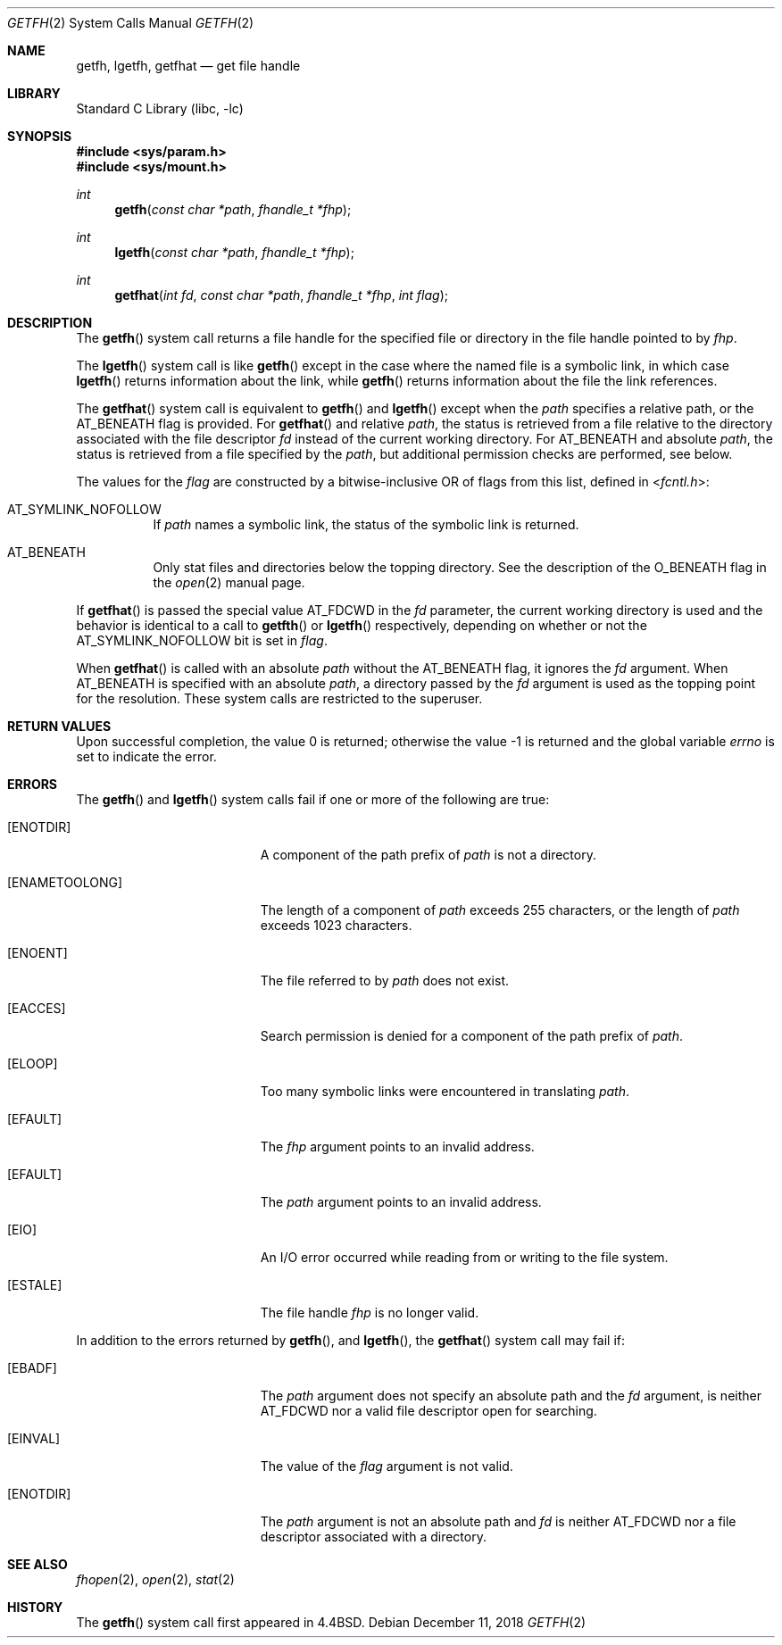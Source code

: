 .\" Copyright (c) 1989, 1991, 1993
.\"	The Regents of the University of California.  All rights reserved.
.\" Copyright (c) 2018 Gandi
.\"
.\" Redistribution and use in source and binary forms, with or without
.\" modification, are permitted provided that the following conditions
.\" are met:
.\" 1. Redistributions of source code must retain the above copyright
.\"    notice, this list of conditions and the following disclaimer.
.\" 2. Redistributions in binary form must reproduce the above copyright
.\"    notice, this list of conditions and the following disclaimer in the
.\"    documentation and/or other materials provided with the distribution.
.\" 3. Neither the name of the University nor the names of its contributors
.\"    may be used to endorse or promote products derived from this software
.\"    without specific prior written permission.
.\"
.\" THIS SOFTWARE IS PROVIDED BY THE REGENTS AND CONTRIBUTORS ``AS IS'' AND
.\" ANY EXPRESS OR IMPLIED WARRANTIES, INCLUDING, BUT NOT LIMITED TO, THE
.\" IMPLIED WARRANTIES OF MERCHANTABILITY AND FITNESS FOR A PARTICULAR PURPOSE
.\" ARE DISCLAIMED.  IN NO EVENT SHALL THE REGENTS OR CONTRIBUTORS BE LIABLE
.\" FOR ANY DIRECT, INDIRECT, INCIDENTAL, SPECIAL, EXEMPLARY, OR CONSEQUENTIAL
.\" DAMAGES (INCLUDING, BUT NOT LIMITED TO, PROCUREMENT OF SUBSTITUTE GOODS
.\" OR SERVICES; LOSS OF USE, DATA, OR PROFITS; OR BUSINESS INTERRUPTION)
.\" HOWEVER CAUSED AND ON ANY THEORY OF LIABILITY, WHETHER IN CONTRACT, STRICT
.\" LIABILITY, OR TORT (INCLUDING NEGLIGENCE OR OTHERWISE) ARISING IN ANY WAY
.\" OUT OF THE USE OF THIS SOFTWARE, EVEN IF ADVISED OF THE POSSIBILITY OF
.\" SUCH DAMAGE.
.\"
.\"	@(#)getfh.2	8.1 (Berkeley) 6/9/93
.\" $FreeBSD: head/lib/libc/sys/getfh.2 341809 2018-12-11 02:48:49Z kib $
.\"
.Dd December 11, 2018
.Dt GETFH 2
.Os
.Sh NAME
.Nm getfh ,
.Nm lgetfh ,
.Nm getfhat
.Nd get file handle
.Sh LIBRARY
.Lb libc
.Sh SYNOPSIS
.In sys/param.h
.In sys/mount.h
.Ft int
.Fn getfh "const char *path" "fhandle_t *fhp"
.Ft int
.Fn lgetfh "const char *path" "fhandle_t *fhp"
.Ft int
.Fn getfhat "int fd" "const char *path" "fhandle_t *fhp" "int flag"
.Sh DESCRIPTION
The
.Fn getfh
system call
returns a file handle for the specified file or directory
in the file handle pointed to by
.Fa fhp .
.Pp
The
.Fn lgetfh
system call is like
.Fn getfh
except in the case where the named file is a symbolic link,
in which case
.Fn lgetfh
returns information about the link,
while
.Fn getfh
returns information about the file the link references.
.Pp
The
.Fn getfhat
system call is equivalent to
.Fn getfh
and
.Fn lgetfh
except when the
.Fa path
specifies a relative path, or the
.Dv AT_BENEATH
flag is provided.
For
.Fn getfhat
and relative
.Fa path ,
the status is retrieved from a file relative to
the directory associated with the file descriptor
.Fa fd
instead of the current working directory.
For
.Dv AT_BENEATH
and absolute
.Fa path ,
the status is retrieved from a file specified by the
.Fa path ,
but additional permission checks are performed, see below.
.Pp
The values for the
.Fa flag
are constructed by a bitwise-inclusive OR of flags from this list,
defined in
.In fcntl.h :
.Bl -tag -width indent
.It Dv AT_SYMLINK_NOFOLLOW
If
.Fa path
names a symbolic link, the status of the symbolic link is returned.
.It Dv AT_BENEATH
Only stat files and directories below the topping directory.
See the description of the
.Dv O_BENEATH
flag in the
.Xr open 2
manual page.
.El
.Pp
If
.Fn getfhat
is passed the special value
.Dv AT_FDCWD
in the
.Fa fd
parameter, the current working directory is used and the behavior is
identical to a call to
.Fn getfth
or
.Fn lgetfh
respectively, depending on whether or not the
.Dv AT_SYMLINK_NOFOLLOW
bit is set in
.Fa flag .
.Pp
When
.Fn getfhat
is called with an absolute
.Fa path
without the
.Dv AT_BENEATH
flag, it ignores the
.Fa fd
argument.
When
.Dv AT_BENEATH
is specified with an absolute
.Fa path ,
a directory passed by the
.Fa fd
argument is used as the topping point for the resolution.
These system calls are restricted to the superuser.
.Sh RETURN VALUES
.Rv -std
.Sh ERRORS
The
.Fn getfh
and
.Fn lgetfh
system calls
fail if one or more of the following are true:
.Bl -tag -width Er
.It Bq Er ENOTDIR
A component of the path prefix of
.Fa path
is not a directory.
.It Bq Er ENAMETOOLONG
The length of a component of
.Fa path
exceeds 255 characters,
or the length of
.Fa path
exceeds 1023 characters.
.It Bq Er ENOENT
The file referred to by
.Fa path
does not exist.
.It Bq Er EACCES
Search permission is denied for a component of the path prefix of
.Fa path .
.It Bq Er ELOOP
Too many symbolic links were encountered in translating
.Fa path .
.It Bq Er EFAULT
The
.Fa fhp
argument
points to an invalid address.
.It Bq Er EFAULT
The
.Fa path
argument
points to an invalid address.
.It Bq Er EIO
An
.Tn I/O
error occurred while reading from or writing to the file system.
.It Bq Er ESTALE
The file handle
.Fa fhp
is no longer valid.
.El
.Pp
In addition to the errors returned by
.Fn getfh ,
and
.Fn lgetfh ,
the
.Fn getfhat
system call may fail if:
.Bl -tag -width Er
.It Bq Er EBADF
The
.Fa path
argument does not specify an absolute path and the
.Fa fd
argument, is neither
.Dv AT_FDCWD
nor a valid file descriptor open for searching.
.It Bq Er EINVAL
The value of the
.Fa flag
argument is not valid.
.It Bq Er ENOTDIR
The
.Fa path
argument is not an absolute path and
.Fa fd
is neither
.Dv AT_FDCWD
nor a file descriptor associated with a directory.
.Sh SEE ALSO
.Xr fhopen 2 ,
.Xr open 2 ,
.Xr stat 2
.Sh HISTORY
The
.Fn getfh
system call first appeared in
.Bx 4.4 .
